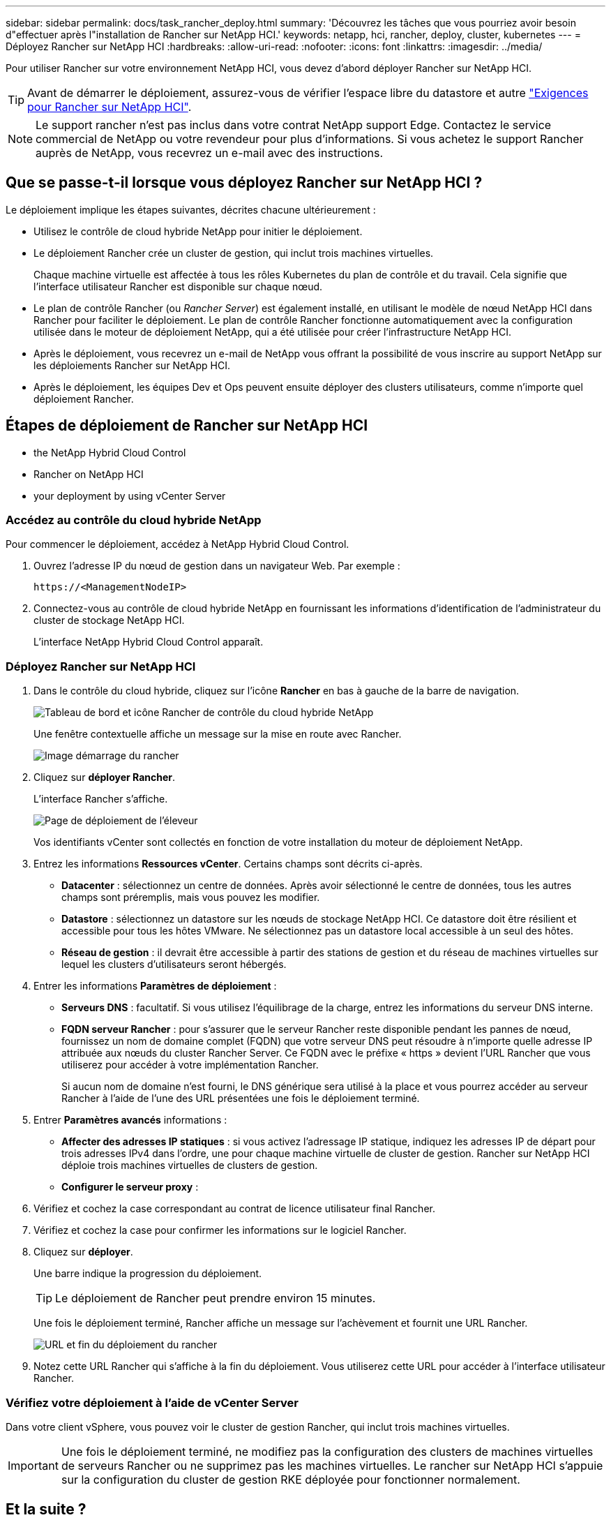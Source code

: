 ---
sidebar: sidebar 
permalink: docs/task_rancher_deploy.html 
summary: 'Découvrez les tâches que vous pourriez avoir besoin d"effectuer après l"installation de Rancher sur NetApp HCI.' 
keywords: netapp, hci, rancher, deploy, cluster, kubernetes 
---
= Déployez Rancher sur NetApp HCI
:hardbreaks:
:allow-uri-read: 
:nofooter: 
:icons: font
:linkattrs: 
:imagesdir: ../media/


[role="lead"]
Pour utiliser Rancher sur votre environnement NetApp HCI, vous devez d'abord déployer Rancher sur NetApp HCI.


TIP: Avant de démarrer le déploiement, assurez-vous de vérifier l'espace libre du datastore et autre link:rancher_prereqs_overview.html["Exigences pour Rancher sur NetApp HCI"].


NOTE: Le support rancher n'est pas inclus dans votre contrat NetApp support Edge. Contactez le service commercial de NetApp ou votre revendeur pour plus d'informations. Si vous achetez le support Rancher auprès de NetApp, vous recevrez un e-mail avec des instructions.



== Que se passe-t-il lorsque vous déployez Rancher sur NetApp HCI ?

Le déploiement implique les étapes suivantes, décrites chacune ultérieurement :

* Utilisez le contrôle de cloud hybride NetApp pour initier le déploiement.
* Le déploiement Rancher crée un cluster de gestion, qui inclut trois machines virtuelles.
+
Chaque machine virtuelle est affectée à tous les rôles Kubernetes du plan de contrôle et du travail. Cela signifie que l'interface utilisateur Rancher est disponible sur chaque nœud.

* Le plan de contrôle Rancher (ou _Rancher Server_) est également installé, en utilisant le modèle de nœud NetApp HCI dans Rancher pour faciliter le déploiement. Le plan de contrôle Rancher fonctionne automatiquement avec la configuration utilisée dans le moteur de déploiement NetApp, qui a été utilisée pour créer l'infrastructure NetApp HCI.
* Après le déploiement, vous recevrez un e-mail de NetApp vous offrant la possibilité de vous inscrire au support NetApp sur les déploiements Rancher sur NetApp HCI.
* Après le déploiement, les équipes Dev et Ops peuvent ensuite déployer des clusters utilisateurs, comme n'importe quel déploiement Rancher.




== Étapes de déploiement de Rancher sur NetApp HCI

*  the NetApp Hybrid Cloud Control
*  Rancher on NetApp HCI
*  your deployment by using vCenter Server




=== Accédez au contrôle du cloud hybride NetApp

Pour commencer le déploiement, accédez à NetApp Hybrid Cloud Control.

. Ouvrez l'adresse IP du nœud de gestion dans un navigateur Web. Par exemple :
+
[listing]
----
https://<ManagementNodeIP>
----
. Connectez-vous au contrôle de cloud hybride NetApp en fournissant les informations d'identification de l'administrateur du cluster de stockage NetApp HCI.
+
L'interface NetApp Hybrid Cloud Control apparaît.





=== Déployez Rancher sur NetApp HCI

. Dans le contrôle du cloud hybride, cliquez sur l'icône *Rancher* en bas à gauche de la barre de navigation.
+
image::rancher_hcc_dashboard.png[Tableau de bord et icône Rancher de contrôle du cloud hybride NetApp]

+
Une fenêtre contextuelle affiche un message sur la mise en route avec Rancher.

+
image::rancher_hcc_getstarted.png[Image démarrage du rancher]

. Cliquez sur *déployer Rancher*.
+
L'interface Rancher s'affiche.

+
image::rancher_hcc_deploy_vcenter.png[Page de déploiement de l'éleveur]

+
Vos identifiants vCenter sont collectés en fonction de votre installation du moteur de déploiement NetApp.

. Entrez les informations *Ressources vCenter*. Certains champs sont décrits ci-après.
+
** *Datacenter* : sélectionnez un centre de données. Après avoir sélectionné le centre de données, tous les autres champs sont préremplis, mais vous pouvez les modifier.
** *Datastore* : sélectionnez un datastore sur les nœuds de stockage NetApp HCI. Ce datastore doit être résilient et accessible pour tous les hôtes VMware. Ne sélectionnez pas un datastore local accessible à un seul des hôtes.
** *Réseau de gestion* : il devrait être accessible à partir des stations de gestion et du réseau de machines virtuelles sur lequel les clusters d'utilisateurs seront hébergés.


. Entrer les informations *Paramètres de déploiement* :
+
** *Serveurs DNS* : facultatif. Si vous utilisez l'équilibrage de la charge, entrez les informations du serveur DNS interne.
** *FQDN serveur Rancher* : pour s'assurer que le serveur Rancher reste disponible pendant les pannes de nœud, fournissez un nom de domaine complet (FQDN) que votre serveur DNS peut résoudre à n'importe quelle adresse IP attribuée aux nœuds du cluster Rancher Server. Ce FQDN avec le préfixe « https » devient l'URL Rancher que vous utiliserez pour accéder à votre implémentation Rancher.
+
Si aucun nom de domaine n'est fourni, le DNS générique sera utilisé à la place et vous pourrez accéder au serveur Rancher à l'aide de l'une des URL présentées une fois le déploiement terminé.



. Entrer *Paramètres avancés* informations :
+
** *Affecter des adresses IP statiques* : si vous activez l'adressage IP statique, indiquez les adresses IP de départ pour trois adresses IPv4 dans l'ordre, une pour chaque machine virtuelle de cluster de gestion. Rancher sur NetApp HCI déploie trois machines virtuelles de clusters de gestion.
** *Configurer le serveur proxy* :


. Vérifiez et cochez la case correspondant au contrat de licence utilisateur final Rancher.
. Vérifiez et cochez la case pour confirmer les informations sur le logiciel Rancher.
. Cliquez sur *déployer*.
+
Une barre indique la progression du déploiement.

+

TIP: Le déploiement de Rancher peut prendre environ 15 minutes.

+
Une fois le déploiement terminé, Rancher affiche un message sur l'achèvement et fournit une URL Rancher.

+
image::rancher_deploy_complete_url.png[URL et fin du déploiement du rancher]

. Notez cette URL Rancher qui s'affiche à la fin du déploiement. Vous utiliserez cette URL pour accéder à l'interface utilisateur Rancher.




=== Vérifiez votre déploiement à l'aide de vCenter Server

Dans votre client vSphere, vous pouvez voir le cluster de gestion Rancher, qui inclut trois machines virtuelles.


IMPORTANT: Une fois le déploiement terminé, ne modifiez pas la configuration des clusters de machines virtuelles de serveurs Rancher ou ne supprimez pas les machines virtuelles. Le rancher sur NetApp HCI s'appuie sur la configuration du cluster de gestion RKE déployée pour fonctionner normalement.



== Et la suite ?

Après le déploiement, vous pouvez :

* link:task_rancher_post-deploy.html["Effectuer les tâches post-déploiement"]
* link:task_rancher_trident.html["Installez Trident avec Rancher sur NetApp HCI"]
* link:task_rancher_deploy_user_clusters.html["Déploiement de clusters et d'applications utilisateur"]
* link:task_rancher_manage.html["Gérez Rancher sur NetApp HCI"]
* link:task_rancher_monitor.html["Moniteur Rancher sur NetApp HCI"]


[discrete]
== Trouvez plus d'informations

* https://kb.netapp.com/Advice_and_Troubleshooting/Data_Storage_Software/Management_services_for_Element_Software_and_NetApp_HCI/NetApp_HCI_and_Rancher_troubleshooting["Dépannage du déploiement de l'éleveur"^]
* https://rancher.com/docs/rancher/v2.x/en/overview/architecture/["Documentation de l'éleveur sur l'architecture"^]
* https://rancher.com/docs/rancher/v2.x/en/overview/concepts/["Terminologie Kubernetes pour Rancher"^]
* https://www.netapp.com/us/documentation/hci.aspx["Page Ressources NetApp HCI"^]

